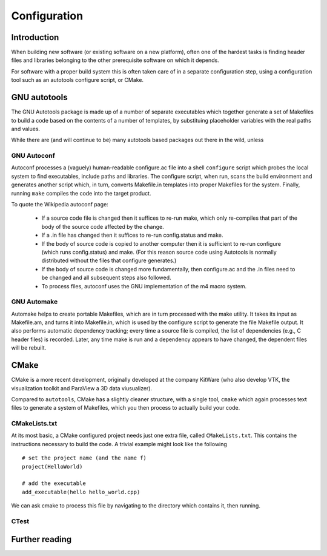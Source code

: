 *************
Configuration
*************

Introduction
============

When building new software (or existing software on a new platform), often one of the hardest tasks is finding header files and libraries belonging to the other prerequisite software on which it depends.

For software with a proper build system this is often taken care of in a separate configuration step, using a configuration tool such as an autotools configure script, or CMake.


GNU autotools
=============

The GNU Autotools package is made up of a number of separate executables which together generate a set of Makefiles to build a code based on the contents of a number of templates, by substituing placeholder variables with the real paths and values.

While there are (and will continue to be) many autotools based packages out there in the wild, unless 

GNU Autoconf
------------

Autoconf processes a (vaguely) human-readable configure.ac file into a shell ``configure`` script which probes the local system to find executables, include paths and libraries. The configure script, when run, scans the build environment and generates another script which, in turn, converts Makefile.in templates into proper Makefiles for the system. Finally, running ``make`` compiles the code into the target product.

To quote the Wikipedia autoconf page:

    - If a source code file is changed then it suffices to re-run make, which only re-compiles that part of the body of the source code affected by the change.
    - If a .in file has changed then it suffices to re-run config.status and make.
    - If the body of source code is copied to another computer then it is sufficient to re-run configure (which runs config.status) and make. (For this reason source code using Autotools is normally distributed without the files that configure generates.)
    - If the body of source code is changed more fundamentally, then configure.ac and the .in files need to be changed and all subsequent steps also followed.
    - To process files, autoconf uses the GNU implementation of the m4 macro system.

GNU Automake
------------

Automake helps to create portable Makefiles, which are in turn processed with the make utility. It takes its input as Makefile.am, and turns it into Makefile.in, which is used by the configure script to generate the file Makefile output. It also performs automatic dependency tracking; every time a source file is compiled, the list of dependencies (e.g., C header files) is recorded. Later, any time make is run and a dependency appears to have changed, the dependent files will be rebuilt.




CMake
=====

CMake is a more recent development, originally developed at the company KitWare (who also develop VTK, the visualization toolkit and ParaView a 3D data viusualizer).

Compared to ``autotools``, CMake has a slightly cleaner structure, with a single tool, ``cmake`` which again processes text files to generate a system of Makefiles, which you then process to actually build your code.

CMakeLists.txt
--------------

At its most basic, a CMake configured project needs just one extra file, called ``CMakeLists.txt``. This contains the instructions necessary to build the code. A trivial example might look like the following ::

    # set the project name (and the name f)
    project(HelloWorld)

    # add the executable
    add_executable(hello hello_world.cpp)

We can ask cmake to process this file by navigating to the directory which contains it, then running.




CTest
-----


Further reading
===============

